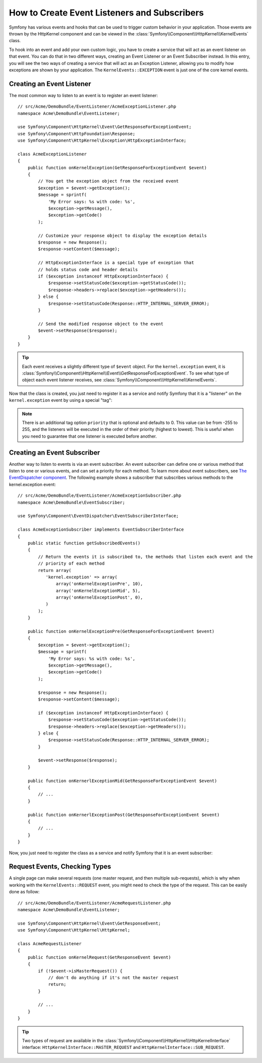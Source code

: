 .. index::
   single: Events; Create listener
   single: Create subscriber

How to Create Event Listeners and Subscribers
=============================================

Symfony has various events and hooks that can be used to trigger custom
behavior in your application. Those events are thrown by the HttpKernel
component and can be viewed in the :class:`Symfony\\Component\\HttpKernel\\KernelEvents` class.

To hook into an event and add your own custom logic, you have to create
a service that will act as an event listener on that event. You can do that in two different ways, 
creating an Event Listener or an Event Subscriber instead. In this entry,
you will see the two ways of creating a service that will act as an Exception Listener, allowing
you to modify how exceptions are shown by your application. The ``KernelEvents::EXCEPTION``
event is just one of the core kernel events.

Creating an Event Listener
--------------------------

The most common way to listen to an event is to register an event listener::

    // src/Acme/DemoBundle/EventListener/AcmeExceptionListener.php
    namespace Acme\DemoBundle\EventListener;

    use Symfony\Component\HttpKernel\Event\GetResponseForExceptionEvent;
    use Symfony\Component\HttpFoundation\Response;
    use Symfony\Component\HttpKernel\Exception\HttpExceptionInterface;

    class AcmeExceptionListener
    {
        public function onKernelException(GetResponseForExceptionEvent $event)
        {
            // You get the exception object from the received event
            $exception = $event->getException();
            $message = sprintf(
                'My Error says: %s with code: %s',
                $exception->getMessage(),
                $exception->getCode()
            );

            // Customize your response object to display the exception details
            $response = new Response();
            $response->setContent($message);

            // HttpExceptionInterface is a special type of exception that
            // holds status code and header details
            if ($exception instanceof HttpExceptionInterface) {
                $response->setStatusCode($exception->getStatusCode());
                $response->headers->replace($exception->getHeaders());
            } else {
                $response->setStatusCode(Response::HTTP_INTERNAL_SERVER_ERROR);
            }

            // Send the modified response object to the event
            $event->setResponse($response);
        }
    }

.. versionadded:: 2.4
    Support for HTTP status code constants was introduced in Symfony 2.4.

.. tip::

    Each event receives a slightly different type of ``$event`` object. For
    the ``kernel.exception`` event, it is :class:`Symfony\\Component\\HttpKernel\\Event\\GetResponseForExceptionEvent`.
    To see what type of object each event listener receives, see :class:`Symfony\\Component\\HttpKernel\\KernelEvents`.

Now that the class is created, you just need to register it as a service and
notify Symfony that it is a "listener" on the ``kernel.exception`` event by
using a special "tag":

.. configuration-block::

    .. code-block:: yaml

        # app/config/config.yml
        services:
            kernel.listener.your_listener_name:
                class: Acme\DemoBundle\EventListener\AcmeExceptionListener
                tags:
                    - { name: kernel.event_listener, event: kernel.exception, method: onKernelException }

    .. code-block:: xml

        <!-- app/config/config.xml -->
        <service id="kernel.listener.your_listener_name" class="Acme\DemoBundle\EventListener\AcmeExceptionListener">
            <tag name="kernel.event_listener" event="kernel.exception" method="onKernelException" />
        </service>

    .. code-block:: php

        // app/config/config.php
        $container
            ->register('kernel.listener.your_listener_name', 'Acme\DemoBundle\EventListener\AcmeExceptionListener')
            ->addTag('kernel.event_listener', array('event' => 'kernel.exception', 'method' => 'onKernelException'))
        ;

.. note::

    There is an additional tag option ``priority`` that is optional and defaults
    to 0. This value can be from -255 to 255, and the listeners will be executed
    in the order of their priority (highest to lowest). This is useful when
    you need to guarantee that one listener is executed before another.

Creating an Event Subscriber
----------------------------

Another way to listen to events is via an event subscriber. An event subscriber
can define one or various method that listen to one or various events,
and can set a priority for each method. To learn more about event subscribers,
see `The EventDispatcher component`_. The following example shows a subscriber
that subscribes various methods to the kernel.exception event::

    // src/Acme/DemoBundle/EventListener/AcmeExceptionSubscriber.php
    namespace Acme\DemoBundle\EventSubscriber;

    use Symfony\Component\EventDispatcher\EventSubscriberInterface;

    class AcmeExceptionSubscriber implements EventSubscriberInterface
    {
        public static function getSubscribedEvents()
        {
            // Return the events it is subscribed to, the methods that listen each event and the 
            // priority of each method
            return array(
               'kernel.exception' => array(
                   array('onKernelExceptionPre', 10),
                   array('onKernelExceptionMid', 5),
                   array('onKernelExceptionPost', 0),
               )
            );
        }
        
        public function onKernelExceptionPre(GetResponseForExceptionEvent $event)
        {
            $exception = $event->getException();
            $message = sprintf(
                'My Error says: %s with code: %s',
                $exception->getMessage(),
                $exception->getCode()
            );

            $response = new Response();
            $response->setContent($message);

            if ($exception instanceof HttpExceptionInterface) {
                $response->setStatusCode($exception->getStatusCode());
                $response->headers->replace($exception->getHeaders());
            } else {
                $response->setStatusCode(Response::HTTP_INTERNAL_SERVER_ERROR);
            }

            $event->setResponse($response);
        }
        
        public function onKernerlExceptionMid(GetResponseForExceptionEvent $event)
        {
            // ...
        }
        
        public function onKernerlExceptionPost(GetResponseForExceptionEvent $event)
        {
            // ...
        }
    }
    
Now, you just need to register the class as a service and notify Symfony that it 
is an event subscriber:

.. configuration-block::

    .. code-block:: yaml

        # app/config/config.yml
        services:
            kernel.listener.your_subscriber_name:
                class: Acme\DemoBundle\EventSubscriber\AcmeExceptionSubscriber
                tags:
                    - { name: kernel.event_subscriber }

    .. code-block:: xml

        <!-- app/config/config.xml -->
        <?xml version="1.0" encoding="UTF-8" ?>
        <container xmlns="http://symfony.com/schema/dic/services">

            <services>
                <service id="acme_exception_subscriber"
                    class="Acme\DemoBundle\EventSubscriber\AcmeExceptionSubscriber">

                    <tag name="kernel.event_subscriber"/>

                </service>
            </services>
        </container>

    .. code-block:: php

        // app/config/config.php
        $container
            ->register(
                'acme_exception_subscriber',
                'Acme\DemoBundle\EventSubscriber\AcmeExceptionSubscriber'
            )
            ->addTag('kernel.event_subscriber')
        ;

Request Events, Checking Types
------------------------------

.. versionadded:: 2.4
    The ``isMasterRequest()`` method was introduced in Symfony 2.4.
    Prior, the ``getRequestType()`` method must be used.

A single page can make several requests (one master request, and then multiple
sub-requests), which is why when working with the ``KernelEvents::REQUEST``
event, you might need to check the type of the request. This can be easily
done as follow::

    // src/Acme/DemoBundle/EventListener/AcmeRequestListener.php
    namespace Acme\DemoBundle\EventListener;

    use Symfony\Component\HttpKernel\Event\GetResponseEvent;
    use Symfony\Component\HttpKernel\HttpKernel;

    class AcmeRequestListener
    {
        public function onKernelRequest(GetResponseEvent $event)
        {
            if (!$event->isMasterRequest()) {
                // don't do anything if it's not the master request
                return;
            }

            // ...
        }
    }

.. tip::

    Two types of request are available in the :class:`Symfony\\Component\\HttpKernel\\HttpKernelInterface`
    interface: ``HttpKernelInterface::MASTER_REQUEST`` and
    ``HttpKernelInterface::SUB_REQUEST``.

.. _`The EventDispatcher component`: http://symfony.com/doc/current/components/event_dispatcher/index.html